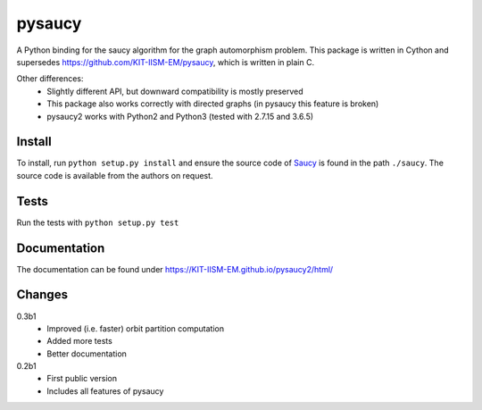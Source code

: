 pysaucy
=======
A Python binding for the saucy algorithm for the graph automorphism problem.
This package is written in Cython and supersedes https://github.com/KIT-IISM-EM/pysaucy,
which is written in plain C.

Other differences:
  - Slightly different API, but downward compatibility is mostly preserved
  - This package also works correctly with directed graphs (in pysaucy this feature is broken)
  - pysaucy2 works with Python2 and Python3 (tested with 2.7.15 and 3.6.5)

Install
-------
To install, run ``python setup.py install`` and ensure the source code of
`Saucy <http://vlsicad.eecs.umich.edu/BK/SAUCY/>`_ is found in the
path ``./saucy``.
The source code is available from the authors on request.

Tests
-----
Run the tests with ``python setup.py test``

Documentation
-------------
The documentation can be found under https://KIT-IISM-EM.github.io/pysaucy2/html/

Changes
-------

0.3b1
  - Improved (i.e. faster) orbit partition computation
  - Added more tests
  - Better documentation

0.2b1
  - First public version
  - Includes all features of pysaucy
